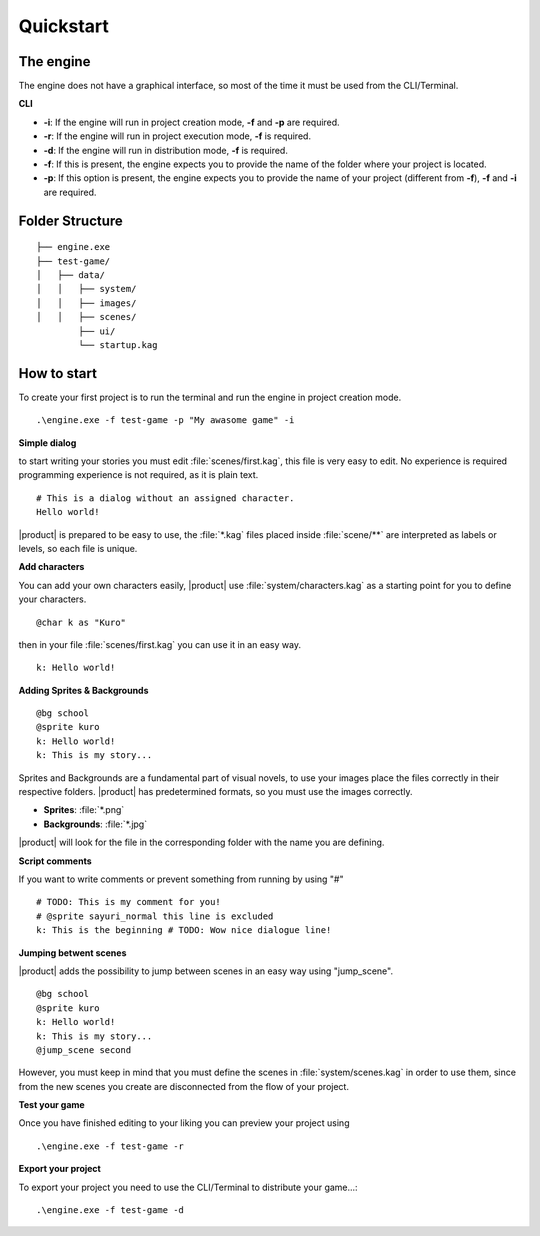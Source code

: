 Quickstart
==========

The engine
----------

The engine does not have a graphical interface, so most of the time it must be used from the CLI/Terminal.

**CLI**

- **-i**: If the engine will run in project creation mode, **-f** and **-p** are required.
- **-r**: If the engine will run in project execution mode, **-f** is required.
- **-d**: If the engine will run in distribution mode, **-f** is required.
- **-f**: If this is present, the engine expects you to provide the name of the folder where your project is located.
- **-p**: If this option is present, the engine expects you to provide the name of your project (different from **-f**), **-f** and **-i** are required.


Folder Structure
----------------
::

    ├── engine.exe        
    ├── test-game/          
    │   ├── data/         
    │   │   ├── system/       
    │   │   ├── images/  
    │   │   ├── scenes/   
            ├── ui/   
            └── startup.kag   

How to start
------------

To create your first project is to run the terminal and run the engine in project creation mode.

::

    .\engine.exe -f test-game -p "My awasome game" -i


**Simple dialog**

to start writing your stories you must edit :file:`scenes/first.kag`, this file is very easy to edit. No experience is required
programming experience is not required, as it is plain text.

::

    # This is a dialog without an assigned character.
    Hello world!

|product| is prepared to be easy to use, the :file:`*.kag` files placed inside :file:`scene/**` are interpreted as labels or levels, so each file is unique.

**Add characters**

You can add your own characters easily, |product| use :file:`system/characters.kag` as a starting point for you to define your characters.

::

    @char k as "Kuro"

then in your file :file:`scenes/first.kag` you can use it in an easy way.

::

    k: Hello world!

**Adding Sprites & Backgrounds**

::

    @bg school
    @sprite kuro
    k: Hello world!
    k: This is my story...

Sprites and Backgrounds are a fundamental part of visual novels, to use your images place the files correctly in their respective folders.
|product| has predetermined formats, so you must use the images correctly.

- **Sprites**: :file:`*.png`
- **Backgrounds**: :file:`*.jpg`

|product| will look for the file in the corresponding folder with the name you are defining.

**Script comments**

If you want to write comments or prevent something from running by using "#" ::

    # TODO: This is my comment for you!
    # @sprite sayuri_normal this line is excluded
    k: This is the beginning # TODO: Wow nice dialogue line!

**Jumping betwent scenes**

|product| adds the possibility to jump between scenes in an easy way using "jump_scene". ::

    @bg school
    @sprite kuro
    k: Hello world!
    k: This is my story...
    @jump_scene second

However, you must keep in mind that you must define the scenes in :file:`system/scenes.kag` in order to use them, since from the
new scenes you create are disconnected from the flow of your project.

**Test your game**

Once you have finished editing to your liking you can preview your project using ::
    
    .\engine.exe -f test-game -r

**Export your project**

To export your project you need to use the CLI/Terminal to distribute your game...::

    .\engine.exe -f test-game -d
